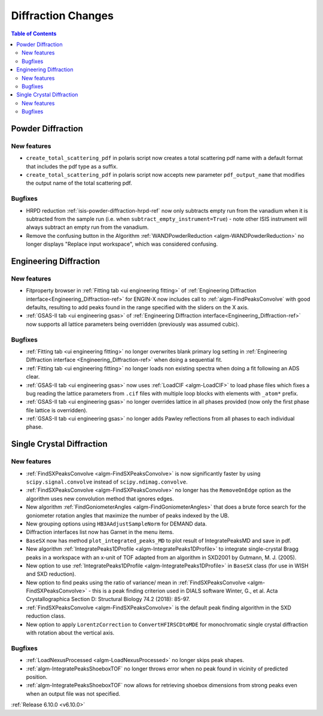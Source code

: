 ===================
Diffraction Changes
===================

.. contents:: Table of Contents
   :local:

Powder Diffraction
------------------

New features
############
- ``create_total_scattering_pdf`` in polaris script now creates a total scattering pdf name with a default format that includes the pdf type as a suffix.
- ``create_total_scattering_pdf`` in polaris script now accepts new parameter ``pdf_output_name`` that modifies the output name of the total scattering pdf.

Bugfixes
############
- HRPD reduction :ref:`isis-powder-diffraction-hrpd-ref` now only subtracts empty run from the vanadium when it is subtracted from the sample run (i.e. when ``subtract_empty_instrument=True``) - note other ISIS instrument will always subtract an empty run from the vanadium.
- Remove the confusing button in the Algorithm :ref:`WANDPowderReduction <algm-WANDPowderReduction>` no longer displays "Replace input workspace", which was considered confusing.


Engineering Diffraction
-----------------------

New features
############
- Fitproperty browser in :ref:`Fitting tab <ui engineering fitting>` of :ref:`Engineering Diffraction interface<Engineering_Diffraction-ref>` for ENGIN-X now includes call to :ref:`algm-FindPeaksConvolve` with good defaults, resulting to add peaks found in the range specified with the sliders on the X axis.
- :ref:`GSAS-II tab <ui engineering gsas>` of :ref:`Engineering Diffraction interface<Engineering_Diffraction-ref>` now supports all lattice parameters being overridden (previously was assumed cubic).

Bugfixes
############
- :ref:`Fitting tab <ui engineering fitting>` no longer overwrites blank primary log setting in :ref:`Engineering Diffraction interface <Engineering_Diffraction-ref>`  when doing a sequential fit.
- :ref:`Fitting tab <ui engineering fitting>` no longer loads non existing spectra when doing a fit following an ADS clear.
- :ref:`GSAS-II tab <ui engineering gsas>` now uses :ref:`LoadCIF <algm-LoadCIF>` to load phase files which fixes a bug reading the lattice parameters from ``.cif`` files with multiple loop blocks with elements with ``_atom*`` prefix.
- :ref:`GSAS-II tab <ui engineering gsas>` no longer overrides lattice in all phases provided (now only the first phase file lattice is overridden).
- :ref:`GSAS-II tab <ui engineering gsas>` no longer adds Pawley reflections from all phases to each individual phase.


Single Crystal Diffraction
--------------------------

New features
############
- :ref:`FindSXPeaksConvolve <algm-FindSXPeaksConvolve>` is now significantly faster by using ``scipy.signal.convolve`` instead of ``scipy.ndimag.convolve``.
- :ref:`FindSXPeaksConvolve <algm-FindSXPeaksConvolve>` no longer has the ``RemoveOnEdge`` option as the algorithm uses new convolution method that ignores edges.
- New algorithm :ref:`FindGoniometerAngles <algm-FindGoniometerAngles>` that does a brute force search for the goniometer rotation angles that maximize the number of peaks indexed by the UB.
- New grouping options using ``HB3AAdjustSampleNorm`` for DEMAND data.
- Diffraction interfaces list now has Garnet in the menu items.
- ``BaseSX`` now has method ``plot_integrated_peaks_MD`` to plot result of IntegratePeaksMD and save in pdf.
- New algorithm :ref:`IntegratePeaks1DProfile <algm-IntegratePeaks1DProfile>` to integrate single-crystal Bragg peaks in a workspace with an x-unit of TOF adapted from an algorithm in SXD2001 by Gutmann, M. J. (2005).
- New option to use :ref:`IntegratePeaks1DProfile <algm-IntegratePeaks1DProfile>` in ``BaseSX`` class (for use in WISH and SXD reduction).
- New option to find peaks using the ratio of variance/ mean in :ref:`FindSXPeaksConvolve <algm-FindSXPeaksConvolve>` - this is a peak finding criterion used in DIALS software Winter, G., et al.  Acta Crystallographica Section D: Structural Biology 74.2 (2018): 85-97.
- :ref:`FindSXPeaksConvolve <algm-FindSXPeaksConvolve>` is the default peak finding algorithm in the SXD reduction class.
- New option to apply ``LorentzCorrection`` to ``ConvertHFIRSCDtoMDE`` for monochromatic single crystal diffraction with rotation about the vertical axis.

Bugfixes
############
- :ref:`LoadNexusProcessed <algm-LoadNexusProcessed>` no longer skips peak shapes.
- :ref:`algm-IntegratePeaksShoeboxTOF` no longer throws error when no peak found in vicinity of predicted position.
- :ref:`algm-IntegratePeaksShoeboxTOF` now allows for retrieving shoebox dimensions from strong peaks even when an output file was not specified.

:ref:`Release 6.10.0 <v6.10.0>`
